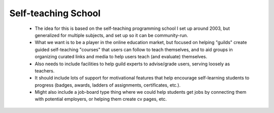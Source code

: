 Self-teaching School
====================


    * The idea for this is based on the self-teaching programming school I set up around 2003, but generalized for multiple subjects, and set up so it can be community-run.
    * What we want is to be a player in the online education market, but focused on helping "guilds" create guided self-teaching "courses" that users can follow to teach themselves, and to aid groups in organizing curated links and media to help users teach (and evaluate) themselves.
    * Also needs to include facilities to help guild experts to advise/grade users, serving loosely as teachers.
    * It should include lots of support for motivational features that help encourage self-learning students to progress (badges, awards, ladders of assignments, certificates, etc.).
    * Might also include a job-board type thing where we could help students get jobs by connecting them with potential employers, or helping them create cv pages, etc.
